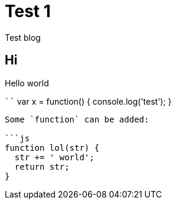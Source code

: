 # Test 1

Test blog

## Hi

Hello world

````
var x = function() {
  console.log('test');
}
```

Some `function` can be added:

```js
function lol(str) {
  str += ' world';
  return str;
}
```